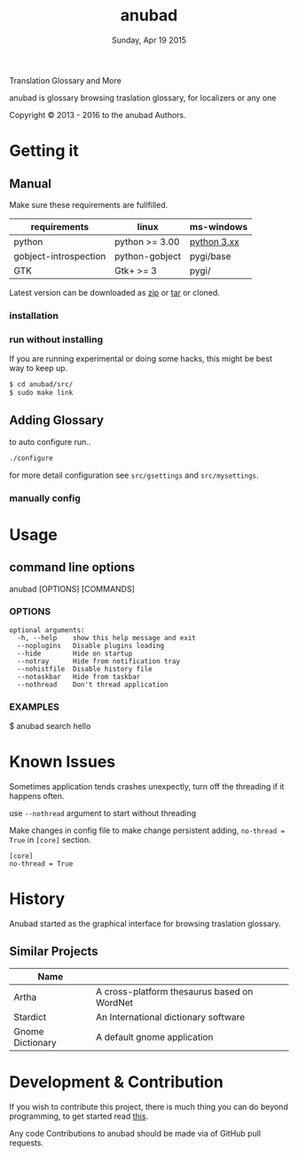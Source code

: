 #+TITLE: anubad
#+DATE: Sunday, Apr 19 2015
#+OPTIONS: num:t
#+STARTUP: overview

Translation Glossary and More

anubad is glossary browsing traslation glossary, for
localizers or any one


[[http://i.creativecommons.org/l/by/3.0/88x31.png]]

Copyright © 2013 - 2016 to the anubad Authors.

[[https://raw.githubusercontent.com/foss-np/anubad/dump/screenshots/screenshot4.png]]

* Getting it


** Manual

   Make sure these requirements are fullfilled.

   | requirements          | linux          | ms-windows  |
   |-----------------------+----------------+-------------|
   | python                | python >= 3.00 | [[https://www.python.org/downloads/][python 3.xx]] |
   | gobject-introspection | python-gobject | pygi/base   |
   | GTK                   | Gtk+ >= 3      | pygi/       |

   Latest version can be downloaded as [[https://github.com/foss-np/anubad/archive/master.zip][zip]] or [[https://github.com/foss-np/anubad/archive/master.tar.gz][tar]] or cloned.

*** installation



*** run without installing

    If you are running experimental or doing some hacks, this might be
    best way to keep up.

    #+begin_src bash
      $ cd anubad/src/
      $ sudo make link
    #+end_src

** Adding Glossary

   to auto configure run..

   #+begin_src bash
     ./configure
   #+end_src

   for more detail configuration see =src/gsettings= and
   =src/mysettings=.

*** manually config
* Usage


** command line options

   anubad [OPTIONS] [COMMANDS]

*** OPTIONS
    #+BEGIN_EXAMPLE
      optional arguments:
        -h, --help    show this help message and exit
        --noplugins   Disable plugins loading
        --hide        Hide on startup
        --notray      Hide from notification tray
        --nohistfile  Disable history file
        --notaskbar   Hide from taskbar
        --nothread    Don't thread application
    #+END_EXAMPLE


*** EXAMPLES

    $ anubad search hello
* Known Issues

  Sometimes application tends crashes unexpectly, turn off the
  threading if it happens often.

  use =--nothread= argument to start without threading

  Make changes in config file to make change persistent adding,
  =no-thread = True= in =[core]= section.

  #+BEGIN_EXAMPLE
    [core]
    no-thread = True
  #+END_EXAMPLE


* History

  Anubad started as the graphical interface for browsing traslation
  glossary.

** Similar Projects

   | Name             |                                             |
   |------------------+---------------------------------------------|
   | Artha            | A cross-platform thesaurus based on WordNet |
   | Stardict         | An International dictionary software        |
   | Gnome Dictionary | A default gnome application                 |


* Development & Contribution

  If you wish to contribute this project, there is much thing you can
  do beyond programming, to get started read [[https://github.com/foss-np/anubad/tree/experimental/CONTRIBUTING.org][this]].

  Any code Contributions to anubad should be made via of GitHub pull
  requests.
